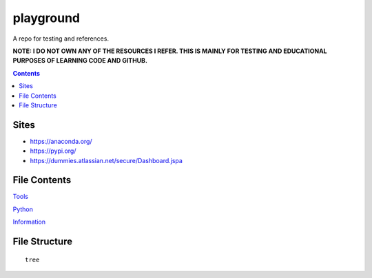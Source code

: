 ==========
playground
==========

.. image:: https://github.com/coatk1/playground/workflows/Check/badge.svg
 :target: https://github.com/coatk1/playground/actions?query=workflow%3ACheck

.. image:: https://github.com/coatk1/playground/workflows/Publish/badge.svg
 :target: https://github.com/coatk1/playground/actions?query=workflow%3APublish

.. image:: https://github.com/coatk1/playground/workflows/Docs/badge.svg
 :target: https://github.com/coatk1/playground/actions?query=workflow%3ADocs

.. image:: https://img.shields.io/github/languages/count/coatk1/playground
 :target: GitHub language count

.. image:: https://img.shields.io/github/languages/top/coatk1/playground
 :target: GitHub top language

.. image:: https://img.shields.io/github/repo-size/coatk1/playground
 :target: GitHub repo size

.. image:: https://img.shields.io/github/workflow/status/coatk1/playground/Check
 :target: GitHub Workflow Status

.. image:: https://img.shields.io/conda/v/coatk1/oboyo
 :target: Conda

.. image:: https://img.shields.io/github/v/release/coatk1/playground?include_prereleases
 :target: GitHub release (latest by date including pre-releases)

.. image:: https://img.shields.io/pypi/v/oboyo
 :target: PyPI

.. image:: https://img.shields.io/pypi/pyversions/oboyo
 :target: PyPI - Python Version

.. image:: https://img.shields.io/conda/pn/coatk1/oboyo
 :target: Conda

A repo for testing and references.

**NOTE: I DO NOT OWN ANY OF THE RESOURCES I REFER. THIS IS MAINLY FOR TESTING AND EDUCATIONAL PURPOSES OF LEARNING CODE AND GITHUB.**

.. contents::

Sites
=====
* https://anaconda.org/
* https://pypi.org/
* https://dummies.atlassian.net/secure/Dashboard.jspa


File Contents
=============

`Tools <https://github.com/coatk1/playground/blob/master/resources/tools.rst>`__

`Python <https://github.com/coatk1/playground/blob/master/resources/python.rst>`__

`Information <https://github.com/coatk1/playground/blob/master/resources/info.rst>`__

File Structure
==============

::

  tree
